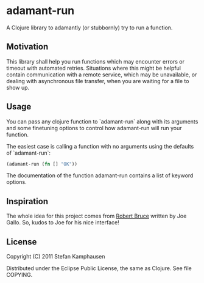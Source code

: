 * adamant-run

A Clojure library to adamantly (or stubbornly) try to run a function.

** Motivation

This library shall help you run functions which may encounter errors
or timeout with automated retries.  Situations where this might be
helpful contain communication with a remote service, which may be
unavailable, or dealing with asynchronous file transfer, when you are
waiting for a file to show up.

** Usage

You can pass any clojure function to `adamant-run` along with its
arguments and some finetuning options to control how adamant-run will
run your function.

The easiest case is calling a function with no arguments using the
defaults of `adamant-run`:


#+BEGIN_SRC clojure
 (adamant-run (fn [] "OK"))
#+END_SRC

The documentation of the function adamant-run contains a list of
keyword options.

** Inspiration

The whole idea for this project comes from [[https://github.com/joegallo/robert-bruce][Robert Bruce]] written by Joe
Gallo. So, kudos to Joe for his nice interface!

** License

Copyright (C) 2011 Stefan Kamphausen

Distributed under the Eclipse Public License, the same as Clojure.
See file COPYING.

